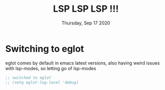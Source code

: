 #+TITLE: LSP LSP LSP !!!
#+DATE: Thursday, Sep 17 2020
#+DESCRIPTION: lsp all the things


* Switching to eglot
 eglot comes by default in emacs latest versions, also having weird issues with lsp-modes, so letting go of lsp-modes
#+begin_src emacs-lisp
;; switched to eglot 
;; (setq eglot-log-level 'debug)
#+end_src

#+RESULTS:
: debug
